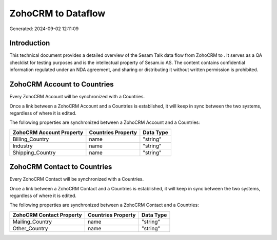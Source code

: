 ====================
ZohoCRM to  Dataflow
====================

Generated: 2024-09-02 12:11:09

Introduction
------------

This technical document provides a detailed overview of the Sesam Talk data flow from ZohoCRM to . It serves as a QA checklist for testing purposes and is the intellectual property of Sesam.io AS. The content contains confidential information regulated under an NDA agreement, and sharing or distributing it without written permission is prohibited.

ZohoCRM Account to  Countries
-----------------------------
Every ZohoCRM Account will be synchronized with a  Countries.

Once a link between a ZohoCRM Account and a  Countries is established, it will keep in sync between the two systems, regardless of where it is edited.

The following properties are synchronized between a ZohoCRM Account and a  Countries:

.. list-table::
   :header-rows: 1

   * - ZohoCRM Account Property
     -  Countries Property
     -  Data Type
   * - Billing_Country
     - name
     - "string"
   * - Industry
     - name
     - "string"
   * - Shipping_Country
     - name
     - "string"


ZohoCRM Contact to  Countries
-----------------------------
Every ZohoCRM Contact will be synchronized with a  Countries.

Once a link between a ZohoCRM Contact and a  Countries is established, it will keep in sync between the two systems, regardless of where it is edited.

The following properties are synchronized between a ZohoCRM Contact and a  Countries:

.. list-table::
   :header-rows: 1

   * - ZohoCRM Contact Property
     -  Countries Property
     -  Data Type
   * - Mailing_Country
     - name
     - "string"
   * - Other_Country
     - name
     - "string"

